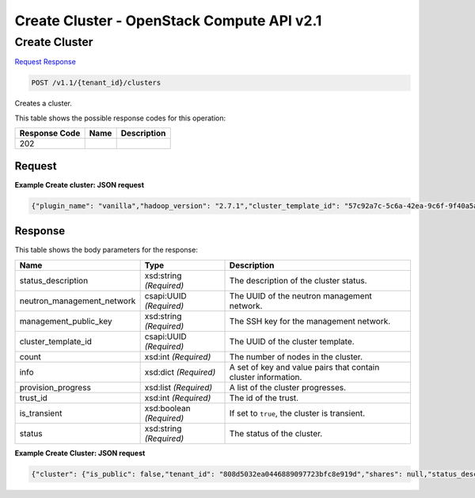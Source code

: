 =============================================================================
Create Cluster -  OpenStack Compute API v2.1
=============================================================================

Create Cluster
~~~~~~~~~~~~~~~~~~~~~~~~~

`Request <POST_create_cluster_v1.1_tenant_id_clusters.rst#request>`__
`Response <POST_create_cluster_v1.1_tenant_id_clusters.rst#response>`__

.. code-block:: javascript

    POST /v1.1/{tenant_id}/clusters

Creates a cluster.



This table shows the possible response codes for this operation:


+--------------------------+-------------------------+-------------------------+
|Response Code             |Name                     |Description              |
+==========================+=========================+=========================+
|202                       |                         |                         |
+--------------------------+-------------------------+-------------------------+


Request
^^^^^^^^^^^^^^^^^









**Example Create cluster: JSON request**


.. code::

    {"plugin_name": "vanilla","hadoop_version": "2.7.1","cluster_template_id": "57c92a7c-5c6a-42ea-9c6f-9f40a5aa4b36","default_image_id": "4118a476-dfdc-4b0e-8d5c-463cba08e9ae","user_keypair_id": "test","name": "vanilla-cluster","neutron_management_network": "b1610452-2933-46b0-bf31-660cfa5621bd"}


Response
^^^^^^^^^^^^^^^^^^


This table shows the body parameters for the response:

+---------------------------+-------------------------+------------------------+
|Name                       |Type                     |Description             |
+===========================+=========================+========================+
|status_description         |xsd:string *(Required)*  |The description of the  |
|                           |                         |cluster status.         |
+---------------------------+-------------------------+------------------------+
|neutron_management_network |csapi:UUID *(Required)*  |The UUID of the neutron |
|                           |                         |management network.     |
+---------------------------+-------------------------+------------------------+
|management_public_key      |xsd:string *(Required)*  |The SSH key for the     |
|                           |                         |management network.     |
+---------------------------+-------------------------+------------------------+
|cluster_template_id        |csapi:UUID *(Required)*  |The UUID of the cluster |
|                           |                         |template.               |
+---------------------------+-------------------------+------------------------+
|count                      |xsd:int *(Required)*     |The number of nodes in  |
|                           |                         |the cluster.            |
+---------------------------+-------------------------+------------------------+
|info                       |xsd:dict *(Required)*    |A set of key and value  |
|                           |                         |pairs that contain      |
|                           |                         |cluster information.    |
+---------------------------+-------------------------+------------------------+
|provision_progress         |xsd:list *(Required)*    |A list of the cluster   |
|                           |                         |progresses.             |
+---------------------------+-------------------------+------------------------+
|trust_id                   |xsd:int *(Required)*     |The id of the trust.    |
+---------------------------+-------------------------+------------------------+
|is_transient               |xsd:boolean *(Required)* |If set to ``true``, the |
|                           |                         |cluster is transient.   |
+---------------------------+-------------------------+------------------------+
|status                     |xsd:string *(Required)*  |The status of the       |
|                           |                         |cluster.                |
+---------------------------+-------------------------+------------------------+





**Example Create Cluster: JSON request**


.. code::

    {"cluster": {"is_public": false,"tenant_id": "808d5032ea0446889097723bfc8e919d","shares": null,"status_description": "","plugin_name": "vanilla","neutron_management_network": "b1610452-2933-46b0-bf31-660cfa5621bd","info": {},"user_keypair_id": "test","management_public_key": "ssh-rsa AAAAB3NzaC1yc2EAAAADAQABAAABAQCfe9ARO+t9CybtuC1+cusDTeQL7wos1+U2dKPlCUJvNUn0PcunGefqWI4MUZPY9yGmvRqfINy7/xRQCzL0AwgqzwcCXamcK8JCC80uH7j8Vxa4kJheG1jxMoz/FpDSdRnzNZ+m7H5rjOwAQANhL7KatGLyCPQg9fqOoaIyCZE/A3fztm/XjJMpWnuANpUZubZtISEfu4UZKVk/DPSlBrbTZkTOvEog1LwZCZoTt0rq6a7PJFzJJkq0YecRudu/f3tpXbNe/F84sd9PhOSqcrRbm72WzglyEE8PuS1kuWpEz8G+Y5/0tQxnoh6khj9mgflrdCFuvpdutFLH4eN5MFDh Generated-by-Sahara\n","id": "e172d86c-906d-418e-a29c-6189f53bfa42","cluster_template_id": "57c92a7c-5c6a-42ea-9c6f-9f40a5aa4b36","node_groups": [{"image_id": null,"shares": null,"floating_ip_pool": "033debed-aeb8-488c-b7d0-adb74c61faa5","node_configs": {"YARN": {"yarn.nodemanager.vmem-check-enabled": "false","yarn.scheduler.maximum-allocation-mb": 2048,"yarn.scheduler.minimum-allocation-mb": 256,"yarn.nodemanager.resource.memory-mb": 2048},"MapReduce": {"yarn.app.mapreduce.am.resource.mb": 256,"mapreduce.task.io.sort.mb": 102,"mapreduce.reduce.java.opts": "-Xmx409m","mapreduce.reduce.memory.mb": 512,"mapreduce.map.memory.mb": 256,"yarn.app.mapreduce.am.command-opts": "-Xmx204m","mapreduce.map.java.opts": "-Xmx204m"}},"auto_security_group": false,"availability_zone": null,"count": 1,"flavor_id": "2","id": "0fe07f2a-0275-4bc0-93b2-c3c1e48e2815","security_groups": null,"use_autoconfig": true,"instances": [],"volumes_availability_zone": null,"created_at": "2015-09-14T10:57:11","node_group_template_id": "0bb9f1a4-0c44-4dc5-9452-6741c62ed9ae","updated_at": "2015-09-14T10:57:12","volumes_per_node": 0,"is_proxy_gateway": false,"name": "master","volume_mount_prefix": "/volumes/disk","node_processes": ["namenode","resourcemanager","oozie","historyserver"],"volumes_size": 0,"volume_local_to_instance": false,"volume_type": null},{"image_id": null,"shares": null,"floating_ip_pool": "033debed-aeb8-488c-b7d0-adb74c61faa5","node_configs": {"YARN": {"yarn.nodemanager.vmem-check-enabled": "false","yarn.scheduler.maximum-allocation-mb": 2048,"yarn.scheduler.minimum-allocation-mb": 256,"yarn.nodemanager.resource.memory-mb": 2048},"MapReduce": {"yarn.app.mapreduce.am.resource.mb": 256,"mapreduce.task.io.sort.mb": 102,"mapreduce.reduce.java.opts": "-Xmx409m","mapreduce.reduce.memory.mb": 512,"mapreduce.map.memory.mb": 256,"yarn.app.mapreduce.am.command-opts": "-Xmx204m","mapreduce.map.java.opts": "-Xmx204m"}},"auto_security_group": false,"availability_zone": null,"count": 3,"flavor_id": "2","id": "c7a3bea4-c898-446b-8c67-6d378d4c06c4","security_groups": null,"use_autoconfig": true,"instances": [],"volumes_availability_zone": null,"created_at": "2015-09-14T10:57:11","node_group_template_id": "846edb31-add5-46e6-a4ee-a4c339f99251","updated_at": "2015-09-14T10:57:12","volumes_per_node": 0,"is_proxy_gateway": false,"name": "worker","volume_mount_prefix": "/volumes/disk","node_processes": ["datanode","nodemanager"],"volumes_size": 0,"volume_local_to_instance": false,"volume_type": null}],"provision_progress": [],"hadoop_version": "2.7.1","use_autoconfig": true,"trust_id": null,"description": null,"created_at": "2015-09-14T10:57:11","is_protected": false,"updated_at": "2015-09-14T10:57:12","is_transient": false,"cluster_configs": {"HDFS": {"dfs.replication": 3}},"anti_affinity": [],"name": "vanilla-cluster","default_image_id": "4118a476-dfdc-4b0e-8d5c-463cba08e9ae","status": "Validating"}}

